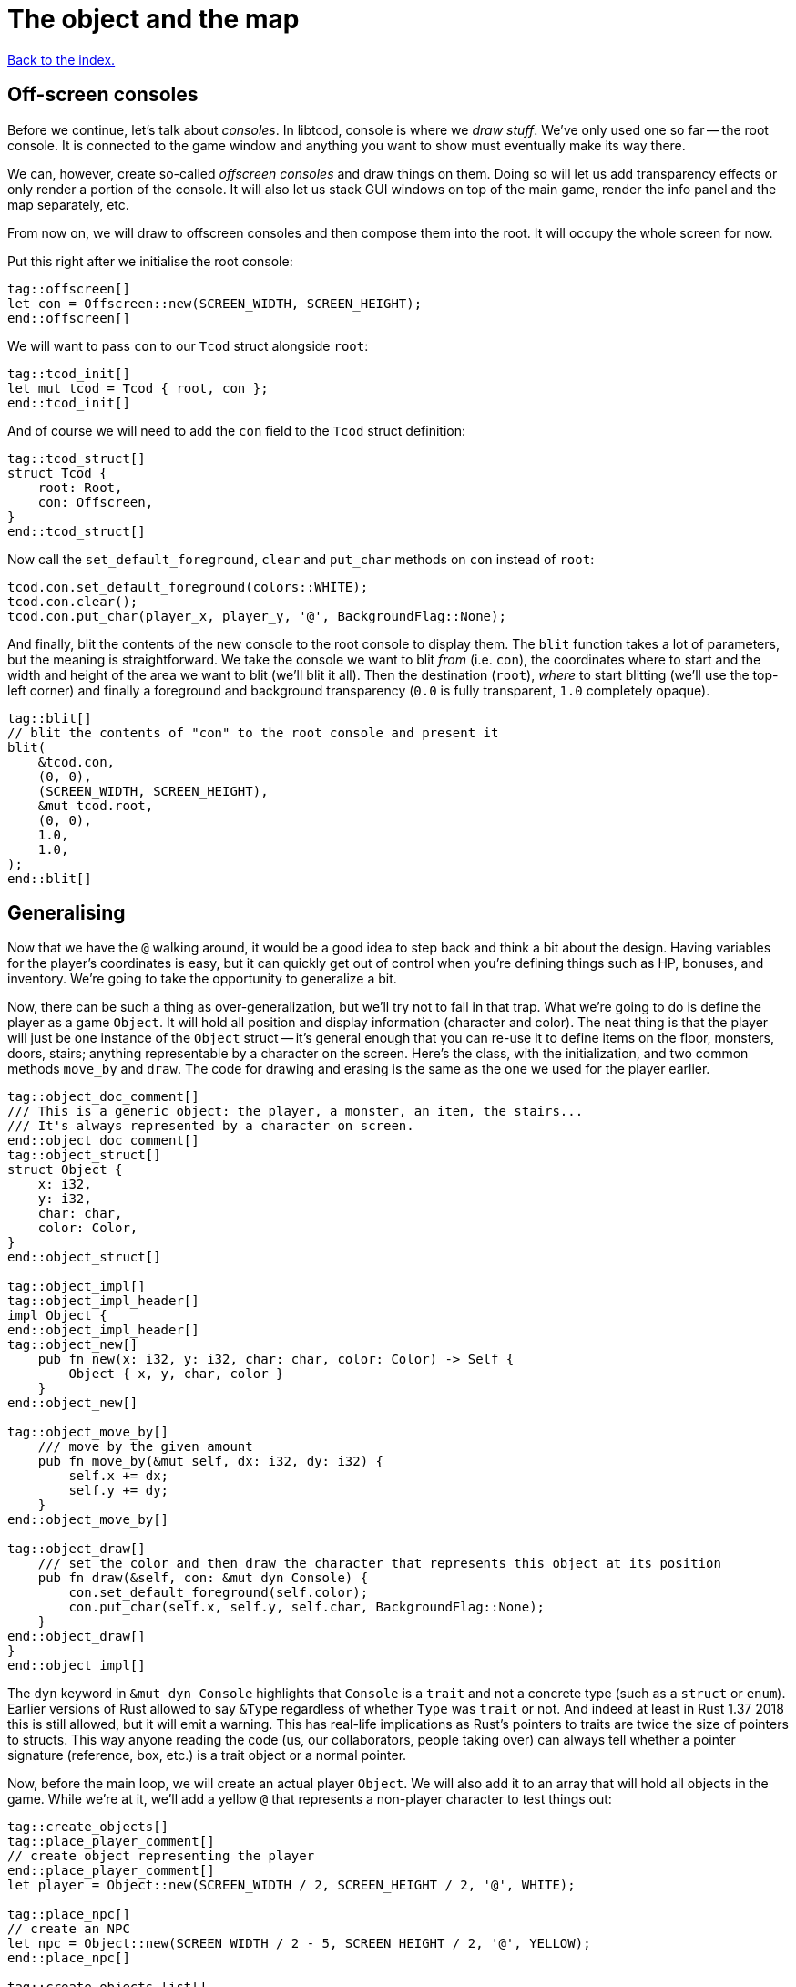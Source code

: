 = The object and the map
:icons: font
:source-highlighter: pygments
:source-language: rust
ifdef::env-github[:outfilesuffix: .adoc]

<<index#,Back to the index.>>

== Off-screen consoles

Before we continue, let's talk about _consoles_. In libtcod, console
is where we _draw stuff_. We've only used one so far -- the root
console. It is connected to the game window and anything you want to
show must eventually make its way there.

We can, however, create so-called _offscreen consoles_ and draw things
on them. Doing so will let us add transparency effects or only
render a portion of the console. It will also let us stack GUI windows
on top of the main game, render the info panel and the map
separately, etc.

From now on, we will draw to offscreen consoles and then compose them
into the root. It will occupy the whole screen for now.

Put this right after we initialise the root console:

[source,rust]
----
tag::offscreen[]
let con = Offscreen::new(SCREEN_WIDTH, SCREEN_HEIGHT);
end::offscreen[]
----

We will want to pass `con` to our `Tcod` struct alongside `root`:

[source]
----
tag::tcod_init[]
let mut tcod = Tcod { root, con };
end::tcod_init[]
----

And of course we will need to add the `con` field to the `Tcod` struct definition:

[source]
----
tag::tcod_struct[]
struct Tcod {
    root: Root,
    con: Offscreen,
}
end::tcod_struct[]
----

Now call the `set_default_foreground`, `clear` and `put_char` methods
on `con` instead of `root`:

[source]
----
tcod.con.set_default_foreground(colors::WHITE);
tcod.con.clear();
tcod.con.put_char(player_x, player_y, '@', BackgroundFlag::None);
----

And finally, blit the contents of the new console to the root console
to display them. The `blit` function takes a lot of parameters, but
the meaning is straightforward. We take the console we want to blit
_from_ (i.e. `con`), the coordinates where to start and the width and
height of the area we want to blit (we'll blit it all). Then the
destination (`root`), _where_ to start blitting (we'll use the
top-left corner) and finally a foreground and background transparency
(`0.0` is fully transparent, `1.0` completely opaque).

[source,rust]
----
tag::blit[]
// blit the contents of "con" to the root console and present it
blit(
    &tcod.con,
    (0, 0),
    (SCREEN_WIDTH, SCREEN_HEIGHT),
    &mut tcod.root,
    (0, 0),
    1.0,
    1.0,
);
end::blit[]
----


== Generalising

Now that we have the `@` walking around, it would be a good idea to
step back and think a bit about the design. Having variables for the
player's coordinates is easy, but it can quickly get out of control
when you're defining things such as HP, bonuses, and inventory. We're
going to take the opportunity to generalize a bit.

Now, there can be such a thing as over-generalization, but we'll try
not to fall in that trap. What we're going to do is define the player
as a game `Object`. It will hold all position and display information
(character and color). The neat thing is that the player will just be
one instance of the `Object` struct -- it's general enough that you
can re-use it to define items on the floor, monsters, doors, stairs;
anything representable by a character on the screen. Here's the class,
with the initialization, and two common methods `move_by` and `draw`.
The code for drawing and erasing is the same as the one we used for
the player earlier.

[source,rust]
----
tag::object_doc_comment[]
/// This is a generic object: the player, a monster, an item, the stairs...
/// It's always represented by a character on screen.
end::object_doc_comment[]
tag::object_struct[]
struct Object {
    x: i32,
    y: i32,
    char: char,
    color: Color,
}
end::object_struct[]

tag::object_impl[]
tag::object_impl_header[]
impl Object {
end::object_impl_header[]
tag::object_new[]
    pub fn new(x: i32, y: i32, char: char, color: Color) -> Self {
        Object { x, y, char, color }
    }
end::object_new[]

tag::object_move_by[]
    /// move by the given amount
    pub fn move_by(&mut self, dx: i32, dy: i32) {
        self.x += dx;
        self.y += dy;
    }
end::object_move_by[]

tag::object_draw[]
    /// set the color and then draw the character that represents this object at its position
    pub fn draw(&self, con: &mut dyn Console) {
        con.set_default_foreground(self.color);
        con.put_char(self.x, self.y, self.char, BackgroundFlag::None);
    }
end::object_draw[]
}
end::object_impl[]
----

The `dyn` keyword in `&mut dyn Console` highlights that `Console` is a `trait` and not a concrete type (such as a `struct` or `enum`).
Earlier versions of Rust allowed to say `&Type` regardless of whether `Type` was `trait` or not.
And indeed at least in Rust 1.37 2018 this is still allowed, but it will emit a warning.
This has real-life implications as Rust's pointers to traits are twice the size of pointers to structs.
This way anyone reading the code (us, our collaborators, people taking over) can always tell whether a pointer signature (reference, box, etc.) is a trait object or a normal pointer.

Now, before the main loop, we will create an actual player `Object`.
We will also add it to an array that will hold all objects in the
game. While we're at it, we'll add a yellow `@` that represents a
non-player character to test things out:

[source,rust]
----
tag::create_objects[]
tag::place_player_comment[]
// create object representing the player
end::place_player_comment[]
let player = Object::new(SCREEN_WIDTH / 2, SCREEN_HEIGHT / 2, '@', WHITE);

tag::place_npc[]
// create an NPC
let npc = Object::new(SCREEN_WIDTH / 2 - 5, SCREEN_HEIGHT / 2, '@', YELLOW);
end::place_npc[]

tag::create_objects_list[]
// the list of objects with those two
let mut objects = [player, npc];
end::create_objects_list[]
end::create_objects[]
----

Now we'll need to do a few changes to make it work. First in
`handle_keys` we'll use player's `move_by` method to change the
coordinates. This means we'll need to pass in (a mutable reference to) the
player object.

[source,rust]
----
tag::handle_keys_header[]
fn handle_keys(tcod: &mut Tcod, player: &mut Object) -> bool {
end::handle_keys_header[]
    // ...

tag::movement_keys[]
    // movement keys
    Key { code: Up, .. } => player.move_by(0, -1),
    Key { code: Down, .. } => player.move_by(0, 1),
    Key { code: Left, .. } => player.move_by(-1, 0),
    Key { code: Right, .. } => player.move_by(1, 0),
end::movement_keys[]

   // ...
}
----

and update the way we call the function:

[source,rust]
----
tag::handle_keys[]
tag::get_player[]
// handle keys and exit game if needed
let player = &mut objects[0];
end::get_player[]
tag::handle_keys_no_map[]
let exit = handle_keys(&mut tcod, player);
end::handle_keys_no_map[]
end::handle_keys[]
----

Next, the main loop will now draw all objects like so:

[source,rust]
----
tag::draw_objects[]
for object in &objects {
    object.draw(&mut tcod.con);
}
end::draw_objects[]
----

And finally, since we're now handling colour and rendering in the `Object::draw` method,
we can now remove the `set_default_foreground` and `put_char` calls from the main loop and
instead just clear the offscreen console:

[source,rust]
----
tag::clear_offscreen_console[]
// clear the screen of the previous frame
tcod.con.clear();
end::clear_offscreen_console[]
----

And that's it! We have a fully generic object system. Later we can
modify this to have all the info items, monsters and anything else
will require.


Here's link:part-2a-generalising.rs[the code so far].

== The Map

Now let's build a map which will hold our dungeon! It will be a
two-dimensional array of tiles. We'll define its size on top of the
source file to be slightly smaller than the window size. This will
leave some space for a panel with stats that we'll add later.

[source,rust]
----
tag::map_size_consts[]
// size of the map
const MAP_WIDTH: i32 = 80;
const MAP_HEIGHT: i32 = 45;
end::map_size_consts[]
----

Next we'll define colours for the tiles. We'll have two tiles for now:
_wall_ and _ground_. Let's define their _dark_ variants. When we add
field of view, we'll have to add a set for when they're lit.

[source,rust]
----
tag::color_consts[]
const COLOR_DARK_WALL: Color = Color { r: 0, g: 0, b: 100 };
const COLOR_DARK_GROUND: Color = Color {
    r: 50,
    g: 50,
    b: 150,
};
end::color_consts[]
----

Since the map is going to be built from tiles, we need to define them!
We'll start with two values: whether a tile is passable and whether it
blocks sight.

It's good to keep the values separate from the beginning as it will
let us have see-through but impassable tiles such as chasms or
passable tiles that block sight for secret passages. We'll create a
`Tile` struct:

[source,rust]
----
tag::tile_struct[]
/// A tile of the map and its properties
#[derive(Clone, Copy, Debug)]
struct Tile {
    blocked: bool,
    block_sight: bool,
}
end::tile_struct[]

tag::tile_impl[]
impl Tile {
    pub fn empty() -> Self {
        Tile {
            blocked: false,
            block_sight: false,
        }
    }

    pub fn wall() -> Self {
        Tile {
            blocked: true,
            block_sight: true,
        }
    }
}
end::tile_impl[]
----

The `#[derive(...)]` bit automatically implements certain behaviours
(Rust calls them _traits_, other languages use _interfaces_) you list
there. `Debug` is to let us print the Tile's contents and `Clone` and
`Copy` will let us _copy_ the values on assignment or function call
instead of _moving_ them. So they'll behave like e.g. integers in this
respect.

We don't want the `Copy` behaviour for `Object` (we could accidentally
modify a copy instead of the original and get our changes lost for
example), but `Debug` is useful, so let's add the `Debug` derive to
our `Object` as well:

[source,rust]
----
tag::object_derive[]
#[derive(Debug)]
end::object_derive[]
----

We've also added helper methods to build the two types of `Tiles`
we're going to be using the most.

And now the map! It's a two-dimensional array (`Vec`) of tiles. The
full type is `Vec<Vec<Tile>>` (a vec composed of vecs of tiles). Since
we're going to be passing it around a lot, let's define a shortcut:

[source,rust]
----
tag::type_map[]
type Map = Vec<Vec<Tile>>;
end::type_map[]

tag::game_struct[]
struct Game {
    map: Map,
}
end::game_struct[]
----

This let's use write `Map` wherever we'd have to write
`Vec<Vec<Tile>>` and it's also easier to understand.

And we've also created a new `Game` struct. The motivation here is
identical to the `Tcod` struct: there are going to be things we will
almost always want to pass together and this will save us some
refactoring later.

It will also come in super handy when we get to saving and loading.

Now we'll build it using nested `vec!` macros:

[source,rust]
----
tag::make_map_header[]
fn make_map() -> Map {
    // fill map with "unblocked" tiles
    let mut map = vec![vec![Tile::empty(); MAP_HEIGHT as usize]; MAP_WIDTH as usize];
end::make_map_header[]

tag::make_map_footer[]
    map
}
end::make_map_footer[]
----

The `vec!` macro is a shortcut that creates a `Vec` and fills it with
values. For example, `vec!['a'; 42]` would create a Vec containing the
letter *'a'* 42 times. We do the same trick above to build a column of
tiles and then build the map of those columns.

We can access any tile with `map[x][y]`. Let's add two pillars
(blocked tiles) to demonstrate that and provide a simple test:

[source,rust]
----
tag::make_map_pillars[]
// place two pillars to test the map
map[30][22] = Tile::wall();
map[50][22] = Tile::wall();
end::make_map_pillars[]
----

(you can also access the tile's properties directly like so:
`map[30][22].blocked = true`)


Next we need to draw the map on our window. Since we need to
draw both the objects and the map, let's create a new function that
renders everything and call it from the main loop.

[source,rust]
----
tag::render_all_header[]
fn render_all(tcod: &mut Tcod, game: &Game, objects: &[Object]) {
end::render_all_header[]
tag::render_objects[]
    // draw all objects in the list
    for object in objects {
        object.draw(&mut tcod.con);
    }
end::render_objects[]
tag::render_all_footer[]
}
end::render_all_footer[]
----

Still in the same function, we can go through all the tiles and draw
them to the screen:

[source,rust]
----
tag::render_map[]
// go through all tiles, and set their background color
for y in 0..MAP_HEIGHT {
    for x in 0..MAP_WIDTH {
        let wall = game.map[x as usize][y as usize].block_sight;
        if wall {
            tcod.con
                .set_char_background(x, y, COLOR_DARK_WALL, BackgroundFlag::Set);
        } else {
            tcod.con
                .set_char_background(x, y, COLOR_DARK_GROUND, BackgroundFlag::Set);
        }
    }
}
end::render_map[]
----

And let's move the `blit` call to the end of `render_all`:

[source,rust]
----
tag::render_blit[]
// blit the contents of "con" to the root console
blit(
    &tcod.con,
    (0, 0),
    (MAP_WIDTH, MAP_HEIGHT),
    &mut tcod.root,
    (0, 0),
    1.0,
    1.0,
);
end::render_blit[]
----

We've replaced the `SCREEN_*` dimensions with the `MAP` ones. From now
on, the `con` offscreen console object will represents the map only.

This gives some space at the bottom for the message log, status bar, etc.

And we need to update its dimensions (in the `main` fn) as well:

[source,rust]
----
tag::offscreen_map_console[]
let con = Offscreen::new(MAP_WIDTH, MAP_HEIGHT);
end::offscreen_map_console[]
----

Now that we've got the map and rendering updated, let's actually
create it. In `main` before the game loop:

[source,rust]
----
tag::game_init[]
let game = Game {
    // generate map (at this point it's not drawn to the screen)
    map: make_map(),
};
end::game_init[]
----

And don't forget to call `render_all` from the main loop too (right
before `tcod.flush`):

[source,rust]
----
tag::call_render_all[]
// render the screen
render_all(&mut tcod, &game, &objects);
end::call_render_all[]
----

You should be able to see two pillars and walk around the map now!

But wait, there's something wrong. The pillars show up, but the player
can walk over them. That's easy to fix though, add this check to the
beginning of the Object's `move_by` method:

[source,rust]
----
tag::blocking_move_by[]
/// move by the given amount, if the destination is not blocked
pub fn move_by(&mut self, dx: i32, dy: i32, game: &Game) {  // <1>
    if !game.map[(self.x + dx) as usize][(self.y + dy) as usize].blocked {  // <2>
        self.x += dx;  // <3>
        self.y += dy;
    }
}
end::blocking_move_by[]
----
<1> We need to pass `Map` in to check if a tile is blocking
<2> Only move if the destination is not blocking
<3> The movement code is the same

We'll also need to pass a reference to the map to `handle_keys`
because it calls `move_by`. This may look annoying now but as the code
grows, it will be good to know which functions can see (and change!)
what.

[source,rust]
----
tag::handle_keys_map_header[]
fn handle_keys(tcod: &mut Tcod, game: &Game, player: &mut Object) -> bool {  // <1>
end::handle_keys_map_header[]
    //...

    match key {
        // ...

tag::map_movement_keys[]
        // movement keys
        Key { code: Up, .. } => player.move_by(0, -1, game),  // <2>
        Key { code: Down, .. } => player.move_by(0, 1, game),
        Key { code: Left, .. } => player.move_by(-1, 0, game),
        Key { code: Right, .. } => player.move_by(1, 0, game),
end::map_movement_keys[]

        // ...
    }

    // ...
}
----
<1> Added `Game` to `handle_keys`
<2> Passing `game` to `move_by`

And finally, we need to pass the map to `handle_keys` from the main loop:

[source,rust]
----
tag::call_handle_keys_map[]
let exit = handle_keys(&mut tcod, &game, player);
end::call_handle_keys_map[]
----

Here's link:part-2b-map.rs[the complete code so far].

NOTE: There's a ton of different ways to create the map. One common
alternative is one continuous Vec with `MAP_HEIGHT * MAP_WIDTH` items.
To access a tile on `(x, y)`, you would do `map[y * MAP_WIDTH + x]`.
The advantage is that you only do one array lookup instead of two and
iterating over every object in the map is faster because they're all
in the same region of memory.

NOTE: Or you could treat walls and everything else in the map as just
another `Object` and store them there. This would make the game
structure simpler (*everything* is an `Object`) and more flexible
(just add HP to make a wall destructible, or damage to one that's
supposed to be covered with spikes).

Continue to <<part-3-dungeon#,the next part>>.
